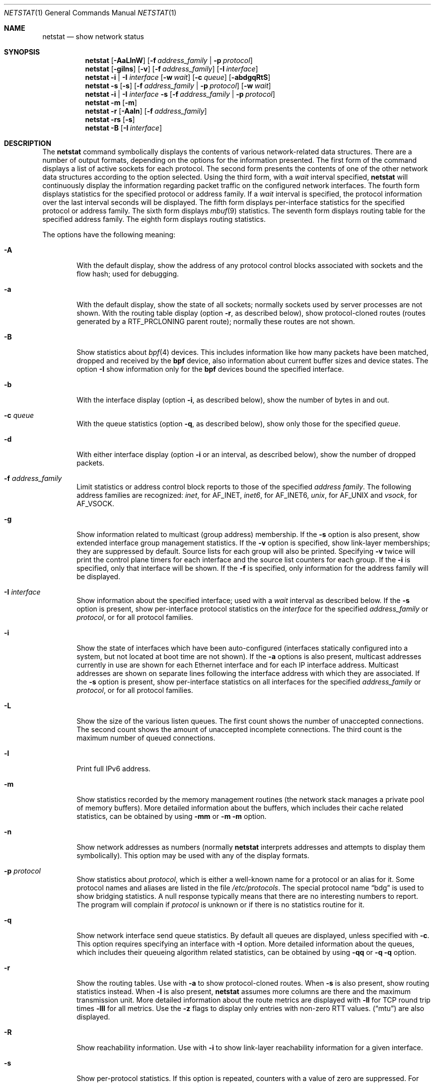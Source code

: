 .\" Copyright (c) 2015 Apple Inc. All rights reserved.
.\"
.\" @APPLE_OSREFERENCE_LICENSE_HEADER_START@
.\"
.\" This file contains Original Code and/or Modifications of Original Code
.\" as defined in and that are subject to the Apple Public Source License
.\" Version 2.0 (the 'License'). You may not use this file except in
.\" compliance with the License. The rights granted to you under the License
.\" may not be used to create, or enable the creation or redistribution of,
.\" unlawful or unlicensed copies of an Apple operating system, or to
.\" circumvent, violate, or enable the circumvention or violation of, any
.\" terms of an Apple operating system software license agreement.
.\"
.\" Please obtain a copy of the License at
.\" http://www.opensource.apple.com/apsl/ and read it before using this file.
.\"
.\" The Original Code and all software distributed under the License are
.\" distributed on an 'AS IS' basis, WITHOUT WARRANTY OF ANY KIND, EITHER
.\" EXPRESS OR IMPLIED, AND APPLE HEREBY DISCLAIMS ALL SUCH WARRANTIES,
.\" INCLUDING WITHOUT LIMITATION, ANY WARRANTIES OF MERCHANTABILITY,
.\" FITNESS FOR A PARTICULAR PURPOSE, QUIET ENJOYMENT OR NON-INFRINGEMENT.
.\" Please see the License for the specific language governing rights and
.\" limitations under the License.
.\"
.\" @APPLE_OSREFERENCE_LICENSE_HEADER_END@
.\"
.\" Copyright (c) 1983, 1990, 1992, 1993
.\"	The Regents of the University of California.  All rights reserved.
.\"
.\" Redistribution and use in source and binary forms, with or without
.\" modification, are permitted provided that the following conditions
.\" are met:
.\" 1. Redistributions of source code must retain the above copyright
.\"    notice, this list of conditions and the following disclaimer.
.\" 2. Redistributions in binary form must reproduce the above copyright
.\"    notice, this list of conditions and the following disclaimer in the
.\"    documentation and/or other materials provided with the distribution.
.\" 3. All advertising materials mentioning features or use of this software
.\"    must display the following acknowledgement:
.\"	This product includes software developed by the University of
.\"	California, Berkeley and its contributors.
.\" 4. Neither the name of the University nor the names of its contributors
.\"    may be used to endorse or promote products derived from this software
.\"    without specific prior written permission.
.\"
.\" THIS SOFTWARE IS PROVIDED BY THE REGENTS AND CONTRIBUTORS ``AS IS'' AND
.\" ANY EXPRESS OR IMPLIED WARRANTIES, INCLUDING, BUT NOT LIMITED TO, THE
.\" IMPLIED WARRANTIES OF MERCHANTABILITY AND FITNESS FOR A PARTICULAR PURPOSE
.\" ARE DISCLAIMED.  IN NO EVENT SHALL THE REGENTS OR CONTRIBUTORS BE LIABLE
.\" FOR ANY DIRECT, INDIRECT, INCIDENTAL, SPECIAL, EXEMPLARY, OR CONSEQUENTIAL
.\" DAMAGES (INCLUDING, BUT NOT LIMITED TO, PROCUREMENT OF SUBSTITUTE GOODS
.\" OR SERVICES; LOSS OF USE, DATA, OR PROFITS; OR BUSINESS INTERRUPTION)
.\" HOWEVER CAUSED AND ON ANY THEORY OF LIABILITY, WHETHER IN CONTRACT, STRICT
.\" LIABILITY, OR TORT (INCLUDING NEGLIGENCE OR OTHERWISE) ARISING IN ANY WAY
.\" OUT OF THE USE OF THIS SOFTWARE, EVEN IF ADVISED OF THE POSSIBILITY OF
.\" SUCH DAMAGE.
.\"
.\"	@(#)netstat.1	8.8 (Berkeley) 4/18/94
.\" $FreeBSD: src/usr.bin/netstat/netstat.1,v 1.22.2.7 2001/08/10 09:07:09 ru Exp $
.\"
.Dd June 15, 2001
.Dt NETSTAT 1
.Os Darwin
.Sh NAME
.Nm netstat
.Nd show network status
.Sh SYNOPSIS
.Nm
.Op Fl AaLlnW
.Op Fl f Ar address_family | Fl p Ar protocol
.Nm
.Op Fl gilns
.Op Fl v
.Op Fl f Ar address_family
.Op Fl I Ar interface
.Nm
.Fl i | I Ar interface
.Op Fl w Ar wait
.Op Fl c Ar queue
.Op Fl abdgqRtS
.Nm
.Fl s Op Fl s
.Op Fl f Ar address_family | Fl p Ar protocol
.Op Fl w Ar wait
.Nm
.Fl i | I Ar interface Fl s
.Op Fl f Ar address_family | Fl p Ar protocol
.Nm
.Fl m
.Op Fl m
.Nm
.Fl r
.Op Fl Aaln
.Op Fl f Ar address_family
.Nm
.Fl rs
.Op Fl s
.Nm
.Fl B
.Op Fl I Ar interface
.\"-----------------------------------------------------------------------------------------
.Sh DESCRIPTION
.\"-----------------------------------------------------------------------------------------
The
.Nm
command symbolically displays the contents of various network-related data structures.
There are a number of output formats, depending on the options for the information presented.
The first form of the command displays a list of active sockets for each protocol.
The second form presents the contents of one of the other network data structures according
to the option selected. Using the third form, with a
.Ar wait
interval specified,
.Nm
will continuously display the information regarding packet traffic on the configured network
interfaces.  The fourth form displays statistics for the specified protocol or address family. If a
.Ar wait
interval is specified, the protocol information over the last interval seconds will be displayed.
The fifth form displays per-interface statistics for the specified protocol or address family.
The sixth form displays
.Xr mbuf 9
statistics.  The seventh form displays routing table for the specified address family.  The
eighth form displays routing statistics.
.Pp
The options have the following meaning:
.Bl -tag -width flag
.It Fl A
With the default display, show the address of any protocol control blocks associated with
sockets and the flow hash; used for debugging.
.It Fl a
With the default display, show the state of all sockets; normally sockets used by server
processes are not shown. With the routing table display (option
.Fl r ,
as described below), show protocol-cloned routes (routes generated by a
.Dv RTF_PRCLONING
parent route); normally these routes are not shown.
.It Fl B
Show statistics about
.Xr bpf 4
devices.
This includes information like
how many packets have been matched, dropped and received by the
.Nm bpf
device, also information about current buffer sizes and device
states. The option
.Fl I
show information only for the
.Nm bpf
devices bound the specified interface.
.It Fl b
With the interface display (option
.Fl i ,
as described below), show the number of bytes in and out.
.It Fl c Ar queue
With the queue statistics (option
.Fl q ,
as described below), show only those for the specified
.Ar queue .
.It Fl d
With either interface display (option
.Fl i
or an interval, as described below), show the number of dropped packets.
.It Fl f Ar address_family
Limit statistics or address control block reports to those of the specified
.Ar address family  .
The following address families are recognized:
.Ar inet  ,
for
.Dv AF_INET  ,
.Ar inet6  ,
for
.Dv AF_INET6  ,
.Ar unix  ,
for
.Dv AF_UNIX
and
.Ar vsock  ,
for
.Dv AF_VSOCK  .
.It Fl g
Show information related to multicast (group address) membership.  If the
.Fl s
option is also present, show extended interface group management statistics.  If the
.Fl v
option is specified, show link-layer memberships; they are suppressed by default.
Source lists for each group will also be printed.  Specifying
.Fl v
twice will print the control plane timers for each interface and the source list counters
for each group.  If the
.Fl i
is specified, only that interface will be shown.  If the
.Fl f
is specified, only information for the address family will be displayed.
.It Fl I Ar interface
Show information about the specified interface; used with a
.Ar wait
interval as described below.
If the
.Fl s
option is present, show per-interface protocol statistics on the
.Ar interface
for the specified
.Ar address_family
or
.Ar protocol ,
or for all protocol families.
.It Fl i
Show the state of interfaces which have been auto-configured (interfaces statically
configured into a system, but not located at boot time are not shown).  If the
.Fl a
options is also present, multicast addresses currently in use are shown for each
Ethernet interface and for each IP interface address.  Multicast addresses are shown
on separate lines following the interface address with which they are associated.
If the
.Fl s
option is present, show per-interface statistics on all interfaces for the specified
.Ar address_family
or
.Ar protocol ,
or for all protocol families.
.It Fl L
Show the size of the various listen queues.  The first count shows the number of
unaccepted connections.  The second count shows the amount of unaccepted incomplete
connections.  The third count is the maximum number of queued connections.
.It Fl l
Print full IPv6 address.
.It Fl m
Show statistics recorded by the memory management routines (the network stack manages a private pool of memory buffers). More detailed information about the buffers, which includes their cache related statistics, can be obtained by using
.Fl mm
or
.Fl m
.Fl m
option.
.It Fl n
Show network addresses as numbers (normally
.Nm
interprets addresses and attempts to display them symbolically).  This option may be
used with any of the display formats.
.It Fl p Ar protocol
Show statistics about
.Ar protocol ,
which is either a well-known name for a protocol or an alias for it.  Some protocol
names and aliases are listed in the file
.Pa /etc/protocols .
The special protocol name
.Dq bdg
is used to show bridging statistics.  A null response typically means that there are
no interesting numbers to report.  The program will complain if
.Ar protocol
is unknown or if there is no statistics routine for it.
.It Fl q
Show network interface send queue statistics.  By default all queues are displayed, unless
specified with
.Fl c .
This option requires specifying an interface with
.Fl I
option.  More detailed information about the queues, which includes their queueing algorithm related statistics, can be obtained by using
.Fl qq
or
.Fl q
.Fl q
option.
.It Fl r
Show the routing tables.  Use with
.Fl a
to show protocol-cloned routes.  When
.Fl s
is also present, show routing statistics instead.  When
.Fl l
is also present,
.Nm
assumes more columns are there and the maximum transmission unit.
More detailed information about the route metrics are displayed with
.Fl ll
for TCP round trip times
.Fl lll
for all metrics.
Use the
.Fl z
flags to display only entries with non-zero RTT values.
.Pq Dq mtu
are also displayed.
.It Fl R
Show reachability information.  Use with
.Fl i
to show link-layer reachability information for a given interface.
.It Fl s
Show per-protocol statistics.  If this option is repeated, counters with a value of
zero are suppressed.  For security reasons, root privileges are required to read TCP statistics and in the absence of such privileges all TCP counters will be reported as zero.
.It Fl S
Show interface link status and interface state information about the specified interface.  This option requires specifying an interface with
.Fl I
option.
.It Fl v
Increase verbosity level.
.It Fl W
In certain displays, avoid truncating addresses even if this causes some fields to
overflow.
.It Fl w Ar wait
Show network interface or protocol statistics at intervals of
.Ar wait
seconds.
.It Fl x
Show extended link-layer reachability information in addition to that shown by
the
.Fl R
flag.
.El
.Pp
.\"-------------------------------------------------------------------------------
.Sh OUTPUT
.\"-------------------------------------------------------------------------------
The default display, for active sockets, shows the local and remote addresses,
send and receive queue sizes (in bytes), protocol, and the internal state of
the protocol.  Address formats are of the form
.Dq host.port
or
.Dq network.port
if a socket's address specifies a network but no specific host address.
If known, the host and network addresses are displayed symbolically
according to the databases
.Pa /etc/hosts
and
.Pa /etc/networks ,
respectively.  If a symbolic name for an address is unknown, or if the
.Fl n
option is specified, the address is printed numerically, according to the
address family.  For more information regarding the Internet
.Dq dot format ,
refer to
.Xr inet 3 ) .
Unspecified,
or
.Dq wildcard ,
addresses and ports appear as
.Dq * .
.Pp
Internet domain socket states:
.Bl -column X LISTEN
.It CLOSED:  The socket is not in use.
.Pp
LISTEN:  The socket is listening for incoming connections.  Unconnected
listening sockets like these are only displayed when using the -a option.
.Pp
SYN_SENT:  The socket is actively trying to establish a connection to a
remote peer.
.Pp
SYN_RCVD:  The socket has passively received a connection request from a
remote peer.
.Pp
ESTABLISHED:  The socket has an established connection between a local
application and a remote peer.
.Pp
CLOSE_WAIT:  The socket connection has been closed by the remote peer,
and the system is waiting for the local application to close its half of
the connection.
.Pp
LAST_ACK:  The socket connection has been closed by the remote peer, the
local application has closed its half of the connection, and the system
is waiting for the remote peer to acknowledge the close.
.Pp
FIN_WAIT_1:  The socket connection has been closed by the local
application, the remote peer has not yet acknowledged the close, and the
system is waiting for it to close its half of the connection.
.Pp
FIN_WAIT_2:  The socket connection has been closed by the local
application, the remote peer has acknowledged the close, and the system
is waiting for it to close its half of the connection.
.Pp
CLOSING:  The socket connection has been closed by the local application
and the remote peer simultaneously, and the remote peer has not yet
acknowledged the close attempt of the local application.
.Pp
TIME_WAIT:  The socket connection has been closed by the local
application, the remote peer has closed its half of the connection, and
the system is waiting to be sure that the remote peer received the last
acknowledgement.
.El
.Pp
The interface display provides a table of cumulative statistics regarding
packets transferred, errors, and collisions.  The network addresses of the
interface and the maximum transmission unit
.Pq Dq mtu
are also displayed.
.Pp
The routing table display indicates the available routes and their status.
Each route consists of a destination host or network and a gateway to use
in forwarding packets.  The flags field shows a collection of information
about the route stored as binary choices.  The individual flags are discussed
in more detail in the
.Xr route 8
and
.Xr route 4
manual pages.  The mapping between letters and flags is:
.Bl -column XXXX RTF_BLACKHOLE
1	RTF_PROTO1	Protocol specific routing flag #1
2	RTF_PROTO2	Protocol specific routing flag #2
3	RTF_PROTO3	Protocol specific routing flag #3
B	RTF_BLACKHOLE	Just discard packets (during updates)
b	RTF_BROADCAST	The route represents a broadcast address
C	RTF_CLONING	Generate new routes on use
c	RTF_PRCLONING	Protocol-specified generate new routes on use
D	RTF_DYNAMIC	Created dynamically (by redirect)
G	RTF_GATEWAY	Destination requires forwarding by intermediary
H	RTF_HOST	Host entry (net otherwise)
I	RTF_IFSCOPE	Route is associated with an interface scope
i	RTF_IFREF	Route is holding a reference to the interface
L	RTF_LLINFO	Valid protocol to link address translation
M	RTF_MODIFIED	Modified dynamically (by redirect)
m	RTF_MULTICAST	The route represents a multicast address
R	RTF_REJECT	Host or net unreachable
r	RTF_ROUTER	Host is a default router
S	RTF_STATIC	Manually added
U	RTF_UP		Route usable
W	RTF_WASCLONED	Route was generated as a result of cloning
X	RTF_XRESOLVE	External daemon translates proto to link address
Y	RTF_PROXY	Proxying; cloned routes will not be scoped
g	RTF_GLOBAL	Route to a destination of the global internet (policy hint)
.El
.Pp
Direct routes are created for each interface attached to the local host;
the gateway field for such entries shows the address of the outgoing
interface.  The refcnt field gives the current number of active uses of
the route.  Connection oriented protocols normally hold on to a single
route for the duration of a connection while connectionless protocols
obtain a route while sending to the same destination.  The use field
provides a count of the number of packets sent using that route.  The
interface entry indicates the network interface utilized for the route.
A route which is marked with the RTF_IFSCOPE flag is instantiated for
the corresponding interface.  A cloning route which is marked with the
RTF_PROXY flag will not generate new routes that are associated
with its interface scope.
.Pp
When
.Nm netstat
is invoked with the
.Fl w
option and a
.Ar wait
interval argument, it displays a running count of statistics related to
network interfaces or protocols.  An obsolete version of this option used a numeric
parameter with no option, and is currently supported for backward
compatibility.  By default, this display summarizes information for all
interfaces.  Information for a specific interface may be displayed with the
.Fl I
option.
.Sh SEE ALSO
.Xr nfsstat 1 ,
.Xr ps 1 ,
.Xr inet 4 ,
.Xr unix 4 ,
.Xr hosts 5 ,
.Xr networks 5 ,
.Xr protocols 5 ,
.Xr route 8 ,
.Xr services 5 ,
.Xr iostat 8 ,
.Xr bpf 4 ,
.Sh HISTORY
The
.Nm netstat
command appeared in
.Bx 4.2 .
.Pp
IPv6 support was added by WIDE/KAME project.
.Sh BUGS
The notion of errors is ill-defined.
